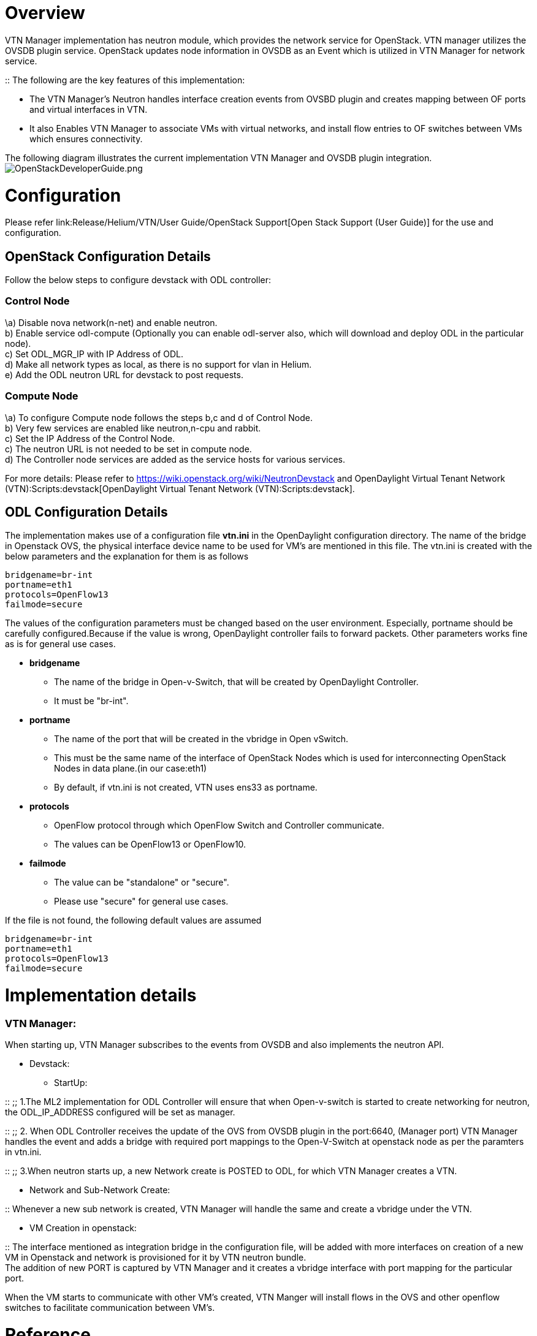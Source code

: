 [[overview]]
= Overview

VTN Manager implementation has neutron module, which provides the
network service for OpenStack. VTN manager utilizes the OVSDB plugin
service. OpenStack updates node information in OVSDB as an Event which
is utilized in VTN Manager for network service.

::
  The following are the key features of this implementation:

* The VTN Manager's Neutron handles interface creation events from OVSBD
plugin and creates mapping between OF ports and virtual interfaces in
VTN.
* It also Enables VTN Manager to associate VMs with virtual networks,
and install flow entries to OF switches between VMs which ensures
connectivity.

The following diagram illustrates the current implementation VTN Manager
and OVSDB plugin integration.
image:OpenStackDeveloperGuide.png[OpenStackDeveloperGuide.png,title="fig:OpenStackDeveloperGuide.png"]

[[configuration]]
= Configuration

Please refer link:Release/Helium/VTN/User Guide/OpenStack Support[Open
Stack Support (User Guide)] for the use and configuration.

[[openstack-configuration-details]]
== OpenStack Configuration Details

Follow the below steps to configure devstack with ODL controller:

[[control-node]]
=== Control Node

\a) Disable nova network(n-net) and enable neutron. +
b) Enable service odl-compute (Optionally you can enable odl-server
also, which will download and deploy ODL in the particular node). +
c) Set ODL_MGR_IP with IP Address of ODL. +
d) Make all network types as local, as there is no support for vlan in
Helium. +
e) Add the ODL neutron URL for devstack to post requests. +

[[compute-node]]
=== Compute Node

\a) To configure Compute node follows the steps b,c and d of Control
Node. +
b) Very few services are enabled like neutron,n-cpu and rabbit. +
c) Set the IP Address of the Control Node. +
c) The neutron URL is not needed to be set in compute node. +
d) The Controller node services are added as the service hosts for
various services.

For more details: Please refer to
https://wiki.openstack.org/wiki/NeutronDevstack and
OpenDaylight Virtual Tenant Network (VTN):Scripts:devstack[OpenDaylight
Virtual Tenant Network (VTN):Scripts:devstack].

[[odl-configuration-details]]
== ODL Configuration Details

The implementation makes use of a configuration file *vtn.ini* in the
OpenDaylight configuration directory. The name of the bridge in
Openstack OVS, the physical interface device name to be used for VM's
are mentioned in this file. The vtn.ini is created with the below
parameters and the explanation for them is as follows

`bridgename=br-int` +
`portname=eth1` +
`protocols=OpenFlow13` +
`failmode=secure`

The values of the configuration parameters must be changed based on the
user environment. Especially, portname should be carefully
configured.Because if the value is wrong, OpenDaylight controller fails
to forward packets. Other parameters works fine as is for general use
cases.

* *bridgename*
** The name of the bridge in Open-v-Switch, that will be created by
OpenDaylight Controller.
** It must be "br-int".
* *portname*
** The name of the port that will be created in the vbridge in Open
vSwitch.
** This must be the same name of the interface of OpenStack Nodes which
is used for interconnecting OpenStack Nodes in data plane.(in our
case:eth1)
** By default, if vtn.ini is not created, VTN uses ens33 as portname.
* *protocols*
** OpenFlow protocol through which OpenFlow Switch and Controller
communicate.
** The values can be OpenFlow13 or OpenFlow10.
* *failmode*
** The value can be "standalone" or "secure".
** Please use "secure" for general use cases.

If the file is not found, the following default values are assumed

`bridgename=br-int` +
`portname=eth1` +
`protocols=OpenFlow13` +
`failmode=secure`

[[implementation-details]]
= Implementation details

[[vtn-manager]]
=== VTN Manager:

When starting up, VTN Manager subscribes to the events from OVSDB and
also implements the neutron API.

* Devstack:
** StartUp:

::
  ;;
    1.The ML2 implementation for ODL Controller will ensure that when
    Open-v-switch is started to create networking for neutron, the
    ODL_IP_ADDRESS configured will be set as manager.

::
  ;;
    2. When ODL Controller receives the update of the OVS from OVSDB
    plugin in the port:6640, (Manager port) VTN Manager handles the
    event and adds a bridge with required port mappings to the
    Open-V-Switch at openstack node as per the paramters in vtn.ini.

::
  ;;
    3.When neutron starts up, a new Network create is POSTED to ODL, for
    which VTN Manager creates a VTN.

* Network and Sub-Network Create:

::
  Whenever a new sub network is created, VTN Manager will handle the
  same and create a vbridge under the VTN.

* VM Creation in openstack:

::
  The interface mentioned as integration bridge in the configuration
  file, will be added with more interfaces on creation of a new VM in
  Openstack and network is provisioned for it by VTN neutron bundle.
  +
  The addition of new PORT is captured by VTN Manager and it creates a
  vbridge interface with port mapping for the particular port.

When the VM starts to communicate with other VM’s created, VTN Manger
will install flows in the OVS and other openflow switches to facilitate
communication between VM's. +

[[reference]]
= Reference

Media:Integration_of_vtn_and_ovsdb_for_helium.pdf[ Enhancement plan for
Helium]

Category:OpenDaylight Virtual Tenant Network[Category:OpenDaylight
Virtual Tenant Network]

